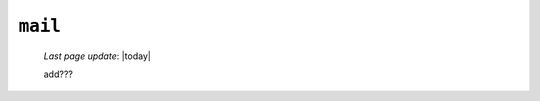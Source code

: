 .. _tables_mail:

========
``mail``
========
    
    *Last page update*: |today|
    
    .. image:: ../../../../_images/projects/packages/tables_mail.png
    
    add???
